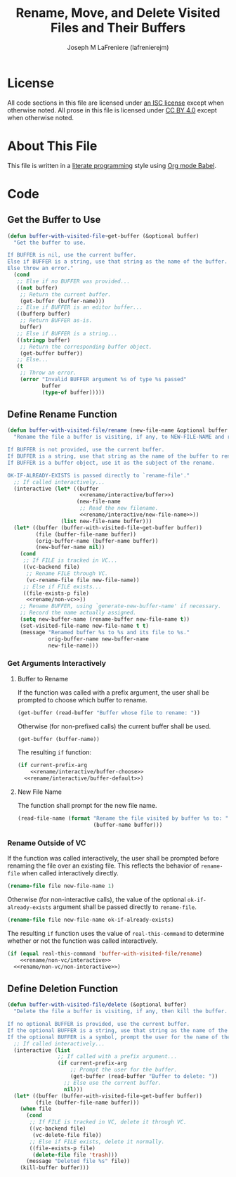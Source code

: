 #+TITLE: Rename, Move, and Delete Visited Files and Their Buffers
#+AUTHOR: Joseph M LaFreniere (lafrenierejm)
#+EMAIL: joseph@lafreniere.xyz

* License
  All code sections in this file are licensed under [[https://gitlab.com/lafrenierejm/dotfiles/blob/master/LICENSE][an ISC license]] except when otherwise noted.
  All prose in this file is licensed under [[https://creativecommons.org/licenses/by/4.0/][CC BY 4.0]] except when otherwise noted.

* About This File
  This file is written in a [[https://en.wikipedia.org/wiki/Literate_programming][literate programming]] style using [[http://orgmode.org/worg/org-contrib/babel/][Org mode Babel]].

* Code
** Introductory Boilerplate					   :noexport:
   #+BEGIN_SRC emacs-lisp :tangle yes :padline no
     ;;; buffer-with-visited-file.el --- {Rename,Move,Delete} the visited file and buffer

     ;;; Commentary:
     ;; This file is tangled from buffer-with-visited-file.org.
     ;; Changes made here will be overwritten by changes to that Org file.

     ;;; Code:
   #+END_SRC

** Specify Dependencies						   :noexport:
   #+NAME: dependencies
   | Package Name |
   |--------------|
   | anaphora     |
   | use-package  |

   #+BEGIN_SRC emacs-lisp :tangle yes :padline no
     (require 'anaphora)
     (require 'use-package)
   #+END_SRC

** Get the Buffer to Use
   #+BEGIN_SRC emacs-lisp :tangle yes
     (defun buffer-with-visited-file~get-buffer (&optional buffer)
       "Get the buffer to use.

     If BUFFER is nil, use the current buffer.
     Else if BUFFER is a string, use that string as the name of the buffer.
     Else throw an error."
       (cond
        ;; Else if no BUFFER was provided...
        ((not buffer)
         ;; Return the current buffer.
         (get-buffer (buffer-name)))
        ;; Else if BUFFER is an editor buffer...
        ((bufferp buffer)
         ;; Return BUFFER as-is.
         buffer)
        ;; Else if BUFFER is a string...
        ((stringp buffer)
         ;; Return the corresponding buffer object.
         (get-buffer buffer))
        ;; Else...
        (t
         ;; Throw an error.
         (error "Invalid BUFFER argument %s of type %s passed"
                buffer
                (type-of buffer)))))
   #+END_SRC

** Define Rename Function
   :PROPERTIES:
   :DESCRIPTION: Rename a buffer and its visited file, if any.
   :END:

   #+BEGIN_SRC emacs-lisp :tangle yes :noweb no-export
     (defun buffer-with-visited-file/rename (new-file-name &optional buffer ok-if-already-exists)
       "Rename the file a buffer is visiting, if any, to NEW-FILE-NAME and rename the buffer accordingly.

     If BUFFER is not provided, use the current buffer.
     If BUFFER is a string, use that string as the name of the buffer to rename.
     If BUFFER is a buffer object, use it as the subject of the rename.

     OK-IF-ALREADY-EXISTS is passed directly to `rename-file'."
       ;; If called interactively...
       (interactive (let* ((buffer
                            <<rename/interactive/buffer>>)
                           (new-file-name
                            ;; Read the new filename.
                            <<rename/interactive/new-file-name>>))
                      (list new-file-name buffer)))
       (let* ((buffer (buffer-with-visited-file~get-buffer buffer))
              (file (buffer-file-name buffer))
              (orig-buffer-name (buffer-name buffer))
              (new-buffer-name nil))
         (cond
          ;; If FILE is tracked in VC...
          ((vc-backend file)
           ;; Rename FILE through VC.
           (vc-rename-file file new-file-name))
          ;; Else if FILE exists...
          ((file-exists-p file)
           <<rename/non-vc>>))
         ;; Rename BUFFER, using `generate-new-buffer-name' if necessary.
         ;; Record the name actually assigned.
         (setq new-buffer-name (rename-buffer new-file-name t))
         (set-visited-file-name new-file-name t t)
         (message "Renamed buffer %s to %s and its file to %s."
                  orig-buffer-name new-buffer-name
                  new-file-name)))
   #+END_SRC

*** Get Arguments Interactively
**** Buffer to Rename
     If the function was called with a prefix argument, the user shall be prompted to choose which buffer to rename.

     #+BEGIN_SRC emacs-lisp :noweb-ref rename/interactive/buffer-choose
       (get-buffer (read-buffer "Buffer whose file to rename: "))
     #+END_SRC

     Otherwise (for non-prefixed calls) the current buffer shall be used.

     #+BEGIN_SRC emacs-lisp :noweb-ref rename/interactive/buffer-default
       (get-buffer (buffer-name))
     #+END_SRC

     The resulting ~if~ function:

     #+BEGIN_SRC emacs-lisp :noweb-ref rename/interactive/buffer :noweb no-export
       (if current-prefix-arg
           <<rename/interactive/buffer-choose>>
         <<rename/interactive/buffer-default>>)
     #+END_SRC

**** New File Name
     The function shall prompt for the new file name.

     #+BEGIN_SRC emacs-lisp :noweb-ref rename/interactive/new-file-name
       (read-file-name (format "Rename the file visited by buffer %s to: "
                               (buffer-name buffer)))
     #+END_SRC

*** Rename Outside of VC
    If the function was called interactively, the user shall be prompted before renaming the file over an existing file.
    This reflects the behavior of ~rename-file~ when called interactively directly.

    #+BEGIN_SRC emacs-lisp :noweb-ref rename/non-vc/interactive
      (rename-file file new-file-name 1)
    #+END_SRC

    Otherwise (for non-interactive calls), the value of the optional ~ok-if-already-exists~ argument shall be passed directly to ~rename-file~.

    #+BEGIN_SRC emacs-lisp :noweb-ref rename/non-vc/non-interactive
      (rename-file file new-file-name ok-if-already-exists)
    #+END_SRC

    The resulting ~if~ function uses the value of ~real-this-command~ to determine whether or not the function was called interactively.

    #+BEGIN_SRC emacs-lisp :noweb-ref rename/non-vc :noweb no-export
      (if (equal real-this-command 'buffer-with-visited-file/rename)
          <<rename/non-vc/interactive>>
        <<rename/non-vc/non-interactive>>)
    #+END_SRC

** Define Deletion Function
   :PROPERTIES:
   :DESCRIPTION: Delete a buffer and its visited file, if any.
   :END:

   #+BEGIN_SRC emacs-lisp :tangle yes
     (defun buffer-with-visited-file/delete (&optional buffer)
       "Delete the file a buffer is visiting, if any, then kill the buffer.

     If no optional BUFFER is provided, use the current buffer.
     If the optional BUFFER is a string, use that string as the name of the buffer to use.
     If the optional BUFFER is a symbol, prompt the user for the name of the buffer to use."
       ;; If called interactively...
       (interactive (list
                     ;; If called with a prefix argument...
                     (if current-prefix-arg
                         ;; Prompt the user for the buffer.
                         (get-buffer (read-buffer "Buffer to delete: "))
                       ;; Else use the current buffer.
                       nil)))
       (let* ((buffer (buffer-with-visited-file~get-buffer buffer))
              (file (buffer-file-name buffer)))
         (when file
           (cond
            ;; If FILE is tracked in VC, delete it through VC.
            ((vc-backend file)
             (vc-delete-file file))
            ;; Else if FILE exists, delete it normally.
            ((file-exists-p file)
             (delete-file file 'trash)))
           (message "Deleted file %s" file))
         (kill-buffer buffer)))
   #+END_SRC

** Ending Boilerplate 						   :noexport:
   #+BEGIN_SRC emacs-lisp :tangle yes
     (provide 'buffer-with-visited-file)
     ;;; buffer-with-visited-file.el ends here
   #+END_SRC

